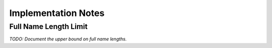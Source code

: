 ====================
Implementation Notes
====================

Full Name Length Limit
======================

*TODO: Document the upper bound on full name lengths.*

